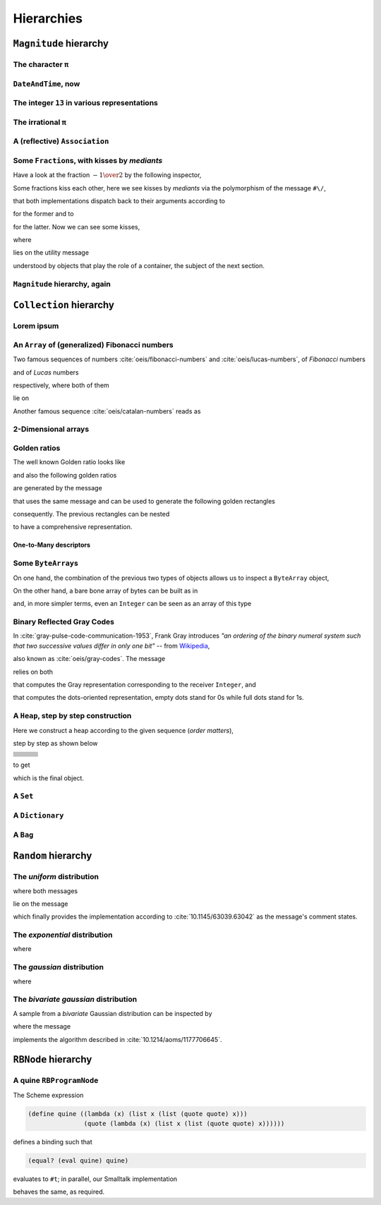 
Hierarchies
***********

``Magnitude`` hierarchy
=======================

.. pharo:autocompiledmethod:: EssentialsObjectTest>>#testMagnitudeSubclasses

  .. image:: ../../../Containers-Essentials/images/EssentialsObjectTest-testMagnitudeSubclasses.svg
    :align: center

The character ``π``
+++++++++++++++++++

.. pharo:autocompiledmethod:: EssentialsObjectTest>>#testInspectCharacterPi

  .. image:: ../../../Containers-Essentials/images/EssentialsObjectTest-testInspectCharacterPi.svg
    :align: center

``DateAndTime``, now
++++++++++++++++++++

.. pharo:autocompiledmethod:: EssentialsObjectTest>>#testInspectDatetimeNow

  .. image:: ../../../Containers-Essentials/images/EssentialsObjectTest-testInspectDatetimeNow.svg
    :align: center

The integer ``13`` in various representations
+++++++++++++++++++++++++++++++++++++++++++++

.. pharo:autocompiledmethod:: EssentialsObjectTest>>#testInspectInteger13

  .. image:: ../../../Containers-Essentials/images/EssentialsObjectTest-testInspectInteger13.svg
    :align: center

.. pharo:autocompiledmethod:: EssentialsObjectTest>>#testInspectInteger13Detailed

  .. image:: ../../../Containers-Essentials/images/EssentialsObjectTest-testInspectInteger13Detailed.svg
    :align: center

The irrational ``π``
++++++++++++++++++++

.. pharo:autocompiledmethod:: EssentialsObjectTest>>#testInspectFloatPi

  .. image:: ../../../Containers-Essentials/images/EssentialsObjectTest-testInspectFloatPi.svg
    :align: center

A (reflective) ``Association``
++++++++++++++++++++++++++++++

.. pharo:autocompiledmethod:: EssentialsObjectTest>>#testInspectAssociation

  .. image:: ../../../Containers-Essentials/images/EssentialsObjectTest-testInspectAssociation.svg
    :align: center

Some ``Fraction``\s, with kisses by *mediants*
++++++++++++++++++++++++++++++++++++++++++++++

Have a look at the fraction :math:`- {{1} \over {2}}` by the following inspector,

.. pharo:autocompiledmethod:: EssentialsObjectTest>>#testInspectFraction

  .. image:: ../../../Containers-Essentials/images/EssentialsObjectTest-testInspectFraction.svg
    :align: center

Some fractions kiss each other,  here we see kisses by *mediants* via the
polymorphism of the message ``#\/``,

.. pharo:autocompiledmethod:: Fraction>>#\/
.. pharo:autocompiledmethod:: Integer>>#\/

that both implementations dispatch back to their arguments according to

.. pharo:autocompiledmethod:: Integer>>#mediantFraction:
.. pharo:autocompiledmethod:: Fraction>>#mediantFraction:

for the former and to

.. pharo:autocompiledmethod:: Integer>>#mediantInteger:
.. pharo:autocompiledmethod:: Fraction>>#mediantInteger:

for the latter. Now we can see some kisses,

.. pharo:autocompiledmethod:: EssentialsObjectTest>>#testInspectFractionKissingEnumeration

  .. image:: ../../../Containers-Essentials/images/EssentialsObjectTest-testInspectFractionKissingEnumeration.svg
    :align: center

where 

.. pharo:autocompiledmethod:: BlockClosure>>#kissingFractions

lies on the utility message

.. pharo:autocompiledmethod:: SequenceableCollection>>#overlappingPairsDo:

understood by objects that play the role of a container, the subject of the
next section.  

.. seealso::

  On one hand, more kissing fractions by *Diophantine equations* are the
  subject of the section :ref:`kissing-fractions-diophantine`; on the other
  hand, both :cite:`20120731/fractions-and-semiotics` and
  :cite:`10.4169/amer.math.monthly.121.05.391` are inspired by the seminal work
  :cite:`10.2307/2302799`.

``Magnitude`` hierarchy, again
++++++++++++++++++++++++++++++

.. pharo:autocompiledmethod:: EssentialsObjectTest>>#testMagnitudeSubclassesSlotsGraph

  .. image:: ../../../Containers-Essentials/images/EssentialsObjectTest-testMagnitudeSubclassesSlotsGraph.svg
    :align: center

``Collection`` hierarchy
========================

.. pharo:autocompiledmethod:: EssentialsObjectTest>>#testCollectionSubclasses

  .. image:: ../../../Containers-Essentials/images/EssentialsObjectTest-testCollectionSubclasses.svg
    :align: center

Lorem ipsum
+++++++++++

.. pharo:autocompiledmethod:: EssentialsObjectTest>>#testInspectString

  .. image:: ../../../Containers-Essentials/images/EssentialsObjectTest-testInspectString.svg
    :align: center

An ``Array`` of (generalized) Fibonacci numbers
+++++++++++++++++++++++++++++++++++++++++++++++

Two famous sequences of numbers :cite:`oeis/fibonacci-numbers` and :cite:`oeis/lucas-numbers`, of *Fibonacci* numbers

.. pharo:autocompiledmethod:: EssentialsObjectTest>>#testInspect20FibonacciNumbers

  .. image:: ../../../Containers-Essentials/images/EssentialsObjectTest-testInspect20FibonacciNumbers.svg
    :align: center

and of *Lucas* numbers

.. pharo:autocompiledmethod:: EssentialsObjectTest>>#testInspect20LucasNumbers

  .. image:: ../../../Containers-Essentials/images/EssentialsObjectTest-testInspect20lucasNumbers.svg
    :align: center

respectively, where both of them

.. pharo:autocompiledmethod:: Integer>>#fibonacciNumbers
.. pharo:autocompiledmethod:: Integer>>#lucasNumbers

lie on

.. pharo:autocompiledmethod:: Integer>>#gibonacciNumbersFirst:second:do:

Another famous sequence :cite:`oeis/catalan-numbers` reads as

.. pharo:autocompiledmethod:: EssentialsObjectTest>>#testInspect20CatalanNumbers

  .. image:: ../../../Containers-Essentials/images/EssentialsObjectTest-testInspect20CatalanNumbers.svg
    :align: center

2-Dimensional arrays
++++++++++++++++++++

.. pharo:autocompiledmethod:: EssentialsObjectTest>>#testInspectPascalArray

  .. image:: ../../../Containers-Essentials/images/EssentialsObjectTest-testInspectPascalArray.svg
    :align: center

.. pharo:autocompiledmethod:: EssentialsObjectTest>>#testInspectCatalanArray

  .. image:: ../../../Containers-Essentials/images/EssentialsObjectTest-testInspectCatalanArray.svg
    :align: center

Golden ratios
+++++++++++++

The well known Golden ratio looks like

.. pharo:autocompiledmethod:: EssentialsObjectTest>>#testInspectGoldenRatio

  .. image:: ../../../Containers-Essentials/images/EssentialsObjectTest-testInspectGoldenRatio.svg
    :align: center

and also the following golden ratios

.. pharo:autocompiledmethod:: EssentialsObjectTest>>#testInspect10GoldenRatios

  .. image:: ../../../Containers-Essentials/images/EssentialsObjectTest-testInspect10GoldenRatios.svg
    :align: center

are generated by the message

.. pharo:autocompiledmethod:: Integer>>#goldenRatios

that uses the same message and can be used to generate the following golden rectangles

.. pharo:autocompiledmethod:: EssentialsObjectTest>>#testInspect10GoldenRectangles

  .. image:: ../../../Containers-Essentials/images/EssentialsObjectTest-testInspect10GoldenRectangles.svg
    :align: center

consequently. The previous rectangles can be nested

.. pharo:autocompiledmethod:: EssentialsObjectTest>>#testInspect10GoldenRectanglesNested

  .. image:: ../../../Containers-Essentials/images/EssentialsObjectTest-testInspect10GoldenRectanglesNested.svg
    :align: center

to have a comprehensive representation.

One-to-Many descriptors
-----------------------

.. pharo:autocompiledmethod:: EssentialsObjectTest>>#testInspectOneToMany

  .. image:: ../../../Containers-Essentials/images/EssentialsObjectTest-testInspectOneToMany.svg
    :align: center
   
Some ``ByteArray``\s
++++++++++++++++++++

On one hand, the combination of the previous two types of objects allows us to inspect a ``ByteArray`` object,

.. pharo:autocompiledmethod:: EssentialsObjectTest>>#testByteArrayLoremIpsum

  .. image:: ../../../Containers-Essentials/images/EssentialsObjectTest-testByteArrayLoremIpsum.svg
    :align: center

On the other hand, a bare bone array of bytes can be built as in

.. pharo:autocompiledmethod:: EssentialsObjectTest>>#testByteArrayLiteral

  .. image:: ../../../Containers-Essentials/images/EssentialsObjectTest-testByteArrayLiteral.svg
    :align: center

and, in more simpler terms, even an ``Integer`` can be seen as an array of this type

.. pharo:autocompiledmethod:: EssentialsObjectTest>>#testByteArrayInteger

  .. image:: ../../../Containers-Essentials/images/EssentialsObjectTest-testByteArrayInteger.svg
    :align: center

Binary Reflected Gray Codes
+++++++++++++++++++++++++++

In :cite:`gray-pulse-code-communication-1953`, Frank Gray introduces *"an
ordering of the binary numeral system such that two successive values differ in
only one bit"* -- from `Wikipedia <https://en.wikipedia.org/wiki/Gray_code>`_,

.. pharo:autocompiledmethod:: EssentialsObjectTest>>#testInspectBRGCodes

  .. image:: ../../../Containers-Essentials/images/EssentialsObjectTest-testInspectBRGCodes.svg
    :align: center

also known as :cite:`oeis/gray-codes`. The message

.. pharo:autocompiledmethod:: Integer>>#asShapeBRGCDots

relies on both

.. pharo:autocompiledmethod:: Integer>>#bitBRGC

that computes the Gray representation corresponding to the receiver ``Integer``, and

.. pharo:autocompiledmethod:: Integer>>#asShapeBinaryDots:

that computes the dots-oriented representation, empty dots stand for 0s while
full dots stand for 1s.

A ``Heap``, step by step construction
+++++++++++++++++++++++++++++++++++++

Here we construct a heap according to the given sequence (*order matters*),

.. pharo:autocompiledmethod:: EssentialsObjectTest>>#testInspectHeap

step by step as shown below

.. list-table:: 

  * - .. image:: ../../../Containers-Essentials/images/EssentialsObjectTest-testInspectHeap.svg
        :align: center
    - .. image:: ../../../Containers-Essentials/images/EssentialsObjectTest-testInspectHeap-1.svg
        :align: center
    - .. image:: ../../../Containers-Essentials/images/EssentialsObjectTest-testInspectHeap-2.svg
        :align: center
  * - .. image:: ../../../Containers-Essentials/images/EssentialsObjectTest-testInspectHeap-3.svg
        :align: center
    - .. image:: ../../../Containers-Essentials/images/EssentialsObjectTest-testInspectHeap-4.svg
        :align: center
    - .. image:: ../../../Containers-Essentials/images/EssentialsObjectTest-testInspectHeap-5.svg
        :align: center
  * - .. image:: ../../../Containers-Essentials/images/EssentialsObjectTest-testInspectHeap-6.svg
        :align: center
    - .. image:: ../../../Containers-Essentials/images/EssentialsObjectTest-testInspectHeap-7.svg
        :align: center
    - .. image:: ../../../Containers-Essentials/images/EssentialsObjectTest-testInspectHeap-8.svg
        :align: center
  * - .. image:: ../../../Containers-Essentials/images/EssentialsObjectTest-testInspectHeap-9.svg
        :align: center
    - .. image:: ../../../Containers-Essentials/images/EssentialsObjectTest-testInspectHeap-10.svg
        :align: center
    - .. image:: ../../../Containers-Essentials/images/EssentialsObjectTest-testInspectHeap-11.svg
        :align: center
  * - .. image:: ../../../Containers-Essentials/images/EssentialsObjectTest-testInspectHeap-12.svg
        :align: center
    - .. image:: ../../../Containers-Essentials/images/EssentialsObjectTest-testInspectHeap-13.svg
        :align: center
    - .. image:: ../../../Containers-Essentials/images/EssentialsObjectTest-testInspectHeap-14.svg
        :align: center
  * - .. image:: ../../../Containers-Essentials/images/EssentialsObjectTest-testInspectHeap-15.svg
        :align: center
    - .. image:: ../../../Containers-Essentials/images/EssentialsObjectTest-testInspectHeap-16.svg
        :align: center
    - .. image:: ../../../Containers-Essentials/images/EssentialsObjectTest-testInspectHeap-17.svg
        :align: center
  * - .. image:: ../../../Containers-Essentials/images/EssentialsObjectTest-testInspectHeap-18.svg
        :align: center
    - .. image:: ../../../Containers-Essentials/images/EssentialsObjectTest-testInspectHeap-19.svg
        :align: center
    - .. image:: ../../../Containers-Essentials/images/EssentialsObjectTest-testInspectHeap-20.svg
        :align: center
  * - .. image:: ../../../Containers-Essentials/images/EssentialsObjectTest-testInspectHeap-21.svg
        :align: center
    - .. image:: ../../../Containers-Essentials/images/EssentialsObjectTest-testInspectHeap-22.svg
        :align: center
    - .. image:: ../../../Containers-Essentials/images/EssentialsObjectTest-testInspectHeap-23.svg
        :align: center
  * - .. image:: ../../../Containers-Essentials/images/EssentialsObjectTest-testInspectHeap-24.svg
        :align: center
    - .. image:: ../../../Containers-Essentials/images/EssentialsObjectTest-testInspectHeap-25.svg
        :align: center
    - .. image:: ../../../Containers-Essentials/images/EssentialsObjectTest-testInspectHeap-26.svg
        :align: center
  * - .. image:: ../../../Containers-Essentials/images/EssentialsObjectTest-testInspectHeap-27.svg
        :align: center
    - .. image:: ../../../Containers-Essentials/images/EssentialsObjectTest-testInspectHeap-28.svg
        :align: center
    - .. image:: ../../../Containers-Essentials/images/EssentialsObjectTest-testInspectHeap-29.svg
        :align: center

to get

.. image:: ../../../Containers-Essentials/images/EssentialsObjectTest-testInspectHeap-30.svg
  :align: center

which is the final object.

A ``Set``
+++++++++

.. pharo:autocompiledmethod:: EssentialsObjectTest>>#testInspectSet

  .. image:: ../../../Containers-Essentials/images/EssentialsObjectTest-testInspectSet.svg
    :align: center

A ``Dictionary``
++++++++++++++++

.. pharo:autocompiledmethod:: EssentialsObjectTest>>#testInspectDictionary

  .. image:: ../../../Containers-Essentials/images/EssentialsObjectTest-testInspectDictionary.svg
    :align: center

A ``Bag``
+++++++++

.. pharo:autocompiledmethod:: EssentialsObjectTest>>#testInspectBag

  .. image:: ../../../Containers-Essentials/images/EssentialsObjectTest-testInspectBag.svg
    :align: center

``Random`` hierarchy
====================

.. pharo:autocompiledmethod:: EssentialsObjectTest>>#testRandomSubclasses

  .. image:: ../../../Containers-Essentials/images/EssentialsObjectTest-testRandomSubclasses.svg
    :align: center

The *uniform* distribution
++++++++++++++++++++++++++

.. pharo:autocompiledmethod:: RandomTestDistributions>>#testUniform

  .. image:: ../../../Containers-Essentials/images/RandomTestDistributions-testUniform.svg
    :align: center

where both messages

.. pharo:autocompiledmethod:: Random>>#next
.. pharo:autocompiledmethod:: Random>>#privateNextValue

lie on the message

.. pharo:autocompiledmethod:: Random>>#privateNextSeed

which finally provides the implementation according to
:cite:`10.1145/63039.63042` as the message's comment states.

The *exponential* distribution
++++++++++++++++++++++++++++++

.. pharo:autocompiledmethod:: RandomTestDistributions>>#testExponential

  .. image:: ../../../Containers-Essentials/images/RandomTestDistributions-testExponential.svg
    :align: center

where

.. pharo:autocompiledmethod:: RandomExponential>>#next

The *gaussian* distribution
+++++++++++++++++++++++++++

.. pharo:autocompiledmethod:: RandomTestDistributions>>#testGaussian

  .. image:: ../../../Containers-Essentials/images/RandomTestDistributions-testGaussian.svg
    :align: center

where

.. pharo:autocompiledmethod:: RandomGaussian>>#next

The *bivariate gaussian* distribution
+++++++++++++++++++++++++++++++++++++

A sample from a *bivariate* Gaussian distribution can be inspected by

.. pharo:autocompiledmethod:: RandomTestDistributions>>#testGaussianBoxMuller

  .. image:: ../../../Containers-Essentials/images/RandomTestDistributions-testGaussianBoxMuller.svg
    :align: center

where the message

.. pharo:autocompiledmethod:: RandomBoxMullerBivariateGaussian>>#next

implements the algorithm described in :cite:`10.1214/aoms/1177706645`.

``RBNode`` hierarchy
====================

.. pharo:autocompiledmethod:: EssentialsObjectTest>>#testRBNodeSubclasses

  .. image:: ../../../Containers-Essentials/images/EssentialsObjectTest-testRBNodeSubclasses.svg
    :align: center

A quine ``RBProgramNode``
+++++++++++++++++++++++++

The Scheme expression

.. code-block:: scheme

   (define quine ((lambda (x) (list x (list (quote quote) x))) 
                  (quote (lambda (x) (list x (list (quote quote) x))))))

defines a binding such that

.. code-block:: scheme

   (equal? (eval quine) quine)

evaluates to ``#t``; in parallel, our Smalltalk implementation

.. pharo:autocompiledmethod:: EssentialsObjectTest>>#testInspectRBNodesQuine

behaves the same, as required.

